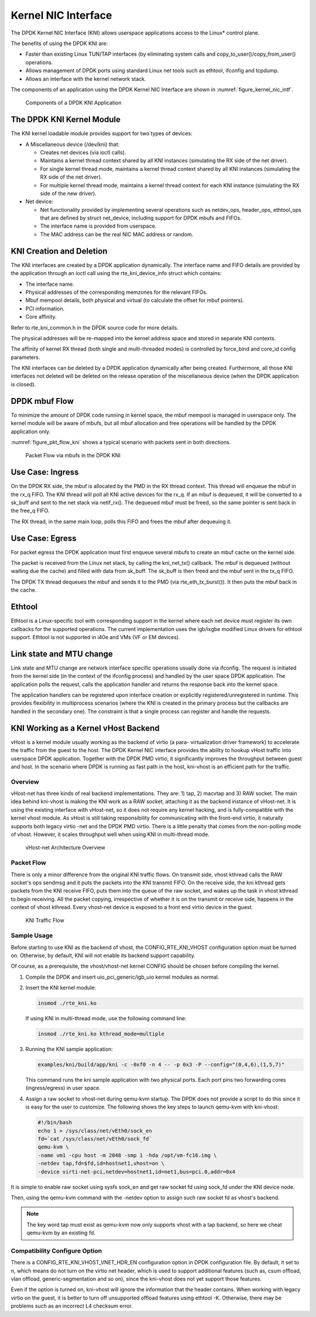..  BSD LICENSE
    Copyright(c) 2010-2015 Intel Corporation. All rights reserved.
    All rights reserved.

    Redistribution and use in source and binary forms, with or without
    modification, are permitted provided that the following conditions
    are met:

    * Redistributions of source code must retain the above copyright
    notice, this list of conditions and the following disclaimer.
    * Redistributions in binary form must reproduce the above copyright
    notice, this list of conditions and the following disclaimer in
    the documentation and/or other materials provided with the
    distribution.
    * Neither the name of Intel Corporation nor the names of its
    contributors may be used to endorse or promote products derived
    from this software without specific prior written permission.

    THIS SOFTWARE IS PROVIDED BY THE COPYRIGHT HOLDERS AND CONTRIBUTORS
    "AS IS" AND ANY EXPRESS OR IMPLIED WARRANTIES, INCLUDING, BUT NOT
    LIMITED TO, THE IMPLIED WARRANTIES OF MERCHANTABILITY AND FITNESS FOR
    A PARTICULAR PURPOSE ARE DISCLAIMED. IN NO EVENT SHALL THE COPYRIGHT
    OWNER OR CONTRIBUTORS BE LIABLE FOR ANY DIRECT, INDIRECT, INCIDENTAL,
    SPECIAL, EXEMPLARY, OR CONSEQUENTIAL DAMAGES (INCLUDING, BUT NOT
    LIMITED TO, PROCUREMENT OF SUBSTITUTE GOODS OR SERVICES; LOSS OF USE,
    DATA, OR PROFITS; OR BUSINESS INTERRUPTION) HOWEVER CAUSED AND ON ANY
    THEORY OF LIABILITY, WHETHER IN CONTRACT, STRICT LIABILITY, OR TORT
    (INCLUDING NEGLIGENCE OR OTHERWISE) ARISING IN ANY WAY OUT OF THE USE
    OF THIS SOFTWARE, EVEN IF ADVISED OF THE POSSIBILITY OF SUCH DAMAGE.

.. _kni:

Kernel NIC Interface
====================

The DPDK Kernel NIC Interface (KNI) allows userspace applications access to the Linux* control plane.

The benefits of using the DPDK KNI are:

*   Faster than existing Linux TUN/TAP interfaces
    (by eliminating system calls and copy_to_user()/copy_from_user() operations.

*   Allows management of DPDK ports using standard Linux net tools such as ethtool, ifconfig and tcpdump.

*   Allows an interface with the kernel network stack.

The components of an application using the DPDK Kernel NIC Interface are shown in :numref:`figure_kernel_nic_intf`.

.. _figure_kernel_nic_intf:

.. figure:: img/kernel_nic_intf.*

   Components of a DPDK KNI Application


The DPDK KNI Kernel Module
--------------------------

The KNI kernel loadable module provides support for two types of devices:

*   A Miscellaneous device (/dev/kni) that:

    *   Creates net devices (via ioctl  calls).

    *   Maintains a kernel thread context shared by all KNI instances
        (simulating the RX side of the net driver).

    *   For single kernel thread mode, maintains a kernel thread context shared by all KNI instances
        (simulating the RX side of the net driver).

    *   For multiple kernel thread mode, maintains a kernel thread context for each KNI instance
        (simulating the RX side of the new driver).

*   Net device:

    *   Net functionality provided by implementing several operations such as netdev_ops,
        header_ops, ethtool_ops that are defined by struct net_device,
        including support for DPDK mbufs and FIFOs.

    *   The interface name is provided from userspace.

    *   The MAC address can be the real NIC MAC address or random.

KNI Creation and Deletion
-------------------------

The KNI interfaces are created by a DPDK application dynamically.
The interface name and FIFO details are provided by the application through an ioctl call
using the rte_kni_device_info struct which contains:

*   The interface name.

*   Physical addresses of the corresponding memzones for the relevant FIFOs.

*   Mbuf mempool details, both physical and virtual (to calculate the offset for mbuf pointers).

*   PCI information.

*   Core affinity.

Refer to rte_kni_common.h in the DPDK source code for more details.

The physical addresses will be re-mapped into the kernel address space and stored in separate KNI contexts.

The affinity of kernel RX thread (both single and multi-threaded modes) is controlled by force_bind and
core_id config parameters.

The KNI interfaces can be deleted by a DPDK application dynamically after being created.
Furthermore, all those KNI interfaces not deleted will be deleted on the release operation
of the miscellaneous device (when the DPDK application is closed).

DPDK mbuf Flow
--------------

To minimize the amount of DPDK code running in kernel space, the mbuf mempool is managed in userspace only.
The kernel module will be aware of mbufs,
but all mbuf allocation and free operations will be handled by the DPDK application only.

:numref:`figure_pkt_flow_kni` shows a typical scenario with packets sent in both directions.

.. _figure_pkt_flow_kni:

.. figure:: img/pkt_flow_kni.*

   Packet Flow via mbufs in the DPDK KNI


Use Case: Ingress
-----------------

On the DPDK RX side, the mbuf is allocated by the PMD in the RX thread context.
This thread will enqueue the mbuf in the rx_q FIFO.
The KNI thread will poll all KNI active devices for the rx_q.
If an mbuf is dequeued, it will be converted to a sk_buff and sent to the net stack via netif_rx().
The dequeued mbuf must be freed, so the same pointer is sent back in the free_q FIFO.

The RX thread, in the same main loop, polls this FIFO and frees the mbuf after dequeuing it.

Use Case: Egress
----------------

For packet egress the DPDK application must first enqueue several mbufs to create an mbuf cache on the kernel side.

The packet is received from the Linux net stack, by calling the kni_net_tx() callback.
The mbuf is dequeued (without waiting due the cache) and filled with data from sk_buff.
The sk_buff is then freed and the mbuf sent in the tx_q FIFO.

The DPDK TX thread dequeues the mbuf and sends it to the PMD (via rte_eth_tx_burst()).
It then puts the mbuf back in the cache.

Ethtool
-------

Ethtool is a Linux-specific tool with corresponding support in the kernel
where each net device must register its own callbacks for the supported operations.
The current implementation uses the igb/ixgbe modified Linux drivers for ethtool support.
Ethtool is not supported in i40e and VMs (VF or EM devices).

Link state and MTU change
-------------------------

Link state and MTU change are network interface specific operations usually done via ifconfig.
The request is initiated from the kernel side (in the context of the ifconfig process)
and handled by the user space DPDK application.
The application polls the request, calls the application handler and returns the response back into the kernel space.

The application handlers can be registered upon interface creation or explicitly registered/unregistered in runtime.
This provides flexibility in multiprocess scenarios
(where the KNI is created in the primary process but the callbacks are handled in the secondary one).
The constraint is that a single process can register and handle the requests.

KNI Working as a Kernel vHost Backend
-------------------------------------

vHost is a kernel module usually working as the backend of virtio (a para- virtualization driver framework)
to accelerate the traffic from the guest to the host.
The DPDK Kernel NIC interface provides the ability to hookup vHost traffic into userspace DPDK application.
Together with the DPDK PMD virtio, it significantly improves the throughput between guest and host.
In the scenario where DPDK is running as fast path in the host, kni-vhost is an efficient path for the traffic.

Overview
~~~~~~~~

vHost-net has three kinds of real backend implementations. They are: 1) tap, 2) macvtap and 3) RAW socket.
The main idea behind kni-vhost is making the KNI work as a RAW socket, attaching it as the backend instance of vHost-net.
It is using the existing interface with vHost-net, so it does not require any kernel hacking,
and is fully-compatible with the kernel vhost module.
As vHost is still taking responsibility for communicating with the front-end virtio,
it naturally supports both legacy virtio -net and the DPDK PMD virtio.
There is a little penalty that comes from the non-polling mode of vhost.
However, it scales throughput well when using KNI in multi-thread mode.

.. _figure_vhost_net_arch2:

.. figure:: img/vhost_net_arch.*

   vHost-net Architecture Overview


Packet Flow
~~~~~~~~~~~

There is only a minor difference from the original KNI traffic flows.
On transmit side, vhost kthread calls the RAW socket's ops sendmsg and it puts the packets into the KNI transmit FIFO.
On the receive side, the kni kthread gets packets from the KNI receive FIFO, puts them into the queue of the raw socket,
and wakes up the task in vhost kthread to begin receiving.
All the packet copying, irrespective of whether it is on the transmit or receive side,
happens in the context of vhost kthread.
Every vhost-net device is exposed to a front end virtio device in the guest.

.. _figure_kni_traffic_flow:

.. figure:: img/kni_traffic_flow.*

   KNI Traffic Flow


Sample Usage
~~~~~~~~~~~~

Before starting to use KNI as the backend of vhost, the CONFIG_RTE_KNI_VHOST configuration option must be turned on.
Otherwise, by default, KNI will not enable its backend support capability.

Of course, as a prerequisite, the vhost/vhost-net kernel CONFIG should be chosen before compiling the kernel.

#.  Compile the DPDK and insert uio_pci_generic/igb_uio kernel modules as normal.

#.  Insert the KNI kernel module:

    .. code-block:: console

        insmod ./rte_kni.ko

    If using KNI in multi-thread mode, use the following command line:

    .. code-block:: console

        insmod ./rte_kni.ko kthread_mode=multiple

#.  Running the KNI sample application:

    .. code-block:: console

        examples/kni/build/app/kni -c -0xf0 -n 4 -- -p 0x3 -P --config="(0,4,6),(1,5,7)"

    This command runs the kni sample application with two physical ports.
    Each port pins two forwarding cores (ingress/egress) in user space.

#.  Assign a raw socket to vhost-net during qemu-kvm startup.
    The DPDK does not provide a script to do this since it is easy for the user to customize.
    The following shows the key steps to launch qemu-kvm with kni-vhost:

    .. code-block:: bash

        #!/bin/bash
        echo 1 > /sys/class/net/vEth0/sock_en
        fd=`cat /sys/class/net/vEth0/sock_fd`
        qemu-kvm \
        -name vm1 -cpu host -m 2048 -smp 1 -hda /opt/vm-fc16.img \
        -netdev tap,fd=$fd,id=hostnet1,vhost=on \
        -device virti-net-pci,netdev=hostnet1,id=net1,bus=pci.0,addr=0x4

It is simple to enable raw socket using sysfs sock_en and get raw socket fd using sock_fd under the KNI device node.

Then, using the qemu-kvm command with the -netdev option to assign such raw socket fd as vhost's backend.

.. note::

    The key word tap must exist as qemu-kvm now only supports vhost with a tap backend, so here we cheat qemu-kvm by an existing fd.

Compatibility Configure Option
~~~~~~~~~~~~~~~~~~~~~~~~~~~~~~

There is a CONFIG_RTE_KNI_VHOST_VNET_HDR_EN configuration option in DPDK configuration file.
By default, it set to n, which means do not turn on the virtio net header,
which is used to support additional features (such as, csum offload, vlan offload, generic-segmentation and so on),
since the kni-vhost does not yet support those features.

Even if the option is turned on, kni-vhost will ignore the information that the header contains.
When working with legacy virtio on the guest, it is better to turn off unsupported offload features using ethtool -K.
Otherwise, there may be problems such as an incorrect L4 checksum error.
